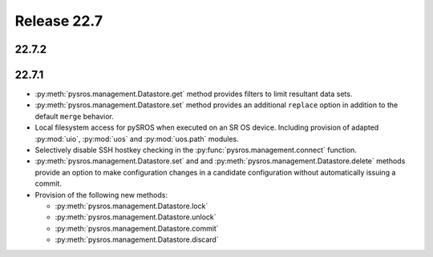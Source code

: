 Release 22.7
************

22.7.2
######

22.7.1
######

* :py:meth:`pysros.management.Datastore.get` method provides filters to
  limit resultant data sets.
* :py:meth:`pysros.management.Datastore.set` method provides an additional ``replace`` option
  in addition to the default ``merge`` behavior.
* Local filesystem access for pySROS when executed on an SR OS device.  Including provision
  of adapted :py:mod:`uio`, :py:mod:`uos` and :py:mod:`uos.path` modules.
* Selectively disable SSH hostkey checking in the
  :py:func:`pysros.management.connect` function.
* :py:meth:`pysros.management.Datastore.set` and and :py:meth:`pysros.management.Datastore.delete`
  methods provide an option to make configuration changes in a candidate configuration without
  automatically issuing a commit.
* Provision of the following new methods:

  - :py:meth:`pysros.management.Datastore.lock`
  - :py:meth:`pysros.management.Datastore.unlock`
  - :py:meth:`pysros.management.Datastore.commit`
  - :py:meth:`pysros.management.Datastore.discard`


